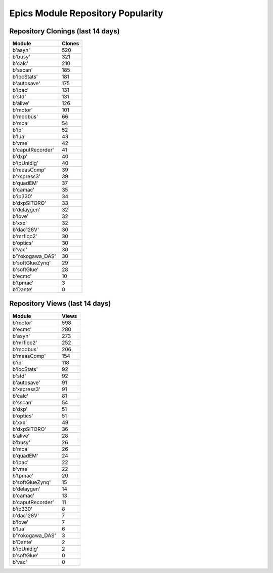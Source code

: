 ==================================
Epics Module Repository Popularity
==================================



Repository Clonings (last 14 days)
----------------------------------
.. csv-table::
   :header: Module, Clones

   b'asyn', 520
   b'busy', 321
   b'calc', 210
   b'sscan', 185
   b'iocStats', 181
   b'autosave', 175
   b'ipac', 131
   b'std', 131
   b'alive', 126
   b'motor', 101
   b'modbus', 66
   b'mca', 54
   b'ip', 52
   b'lua', 43
   b'vme', 42
   b'caputRecorder', 41
   b'dxp', 40
   b'ipUnidig', 40
   b'measComp', 39
   b'xspress3', 39
   b'quadEM', 37
   b'camac', 35
   b'ip330', 34
   b'dxpSITORO', 33
   b'delaygen', 32
   b'love', 32
   b'xxx', 32
   b'dac128V', 30
   b'mrfioc2', 30
   b'optics', 30
   b'vac', 30
   b'Yokogawa_DAS', 30
   b'softGlueZynq', 29
   b'softGlue', 28
   b'ecmc', 10
   b'tpmac', 3
   b'Dante', 0



Repository Views (last 14 days)
-------------------------------
.. csv-table::
   :header: Module, Views

   b'motor', 598
   b'ecmc', 280
   b'asyn', 273
   b'mrfioc2', 252
   b'modbus', 206
   b'measComp', 154
   b'ip', 118
   b'iocStats', 92
   b'std', 92
   b'autosave', 91
   b'xspress3', 91
   b'calc', 81
   b'sscan', 54
   b'dxp', 51
   b'optics', 51
   b'xxx', 49
   b'dxpSITORO', 36
   b'alive', 28
   b'busy', 26
   b'mca', 26
   b'quadEM', 24
   b'ipac', 22
   b'vme', 22
   b'tpmac', 20
   b'softGlueZynq', 15
   b'delaygen', 14
   b'camac', 13
   b'caputRecorder', 11
   b'ip330', 8
   b'dac128V', 7
   b'love', 7
   b'lua', 6
   b'Yokogawa_DAS', 3
   b'Dante', 2
   b'ipUnidig', 2
   b'softGlue', 0
   b'vac', 0
